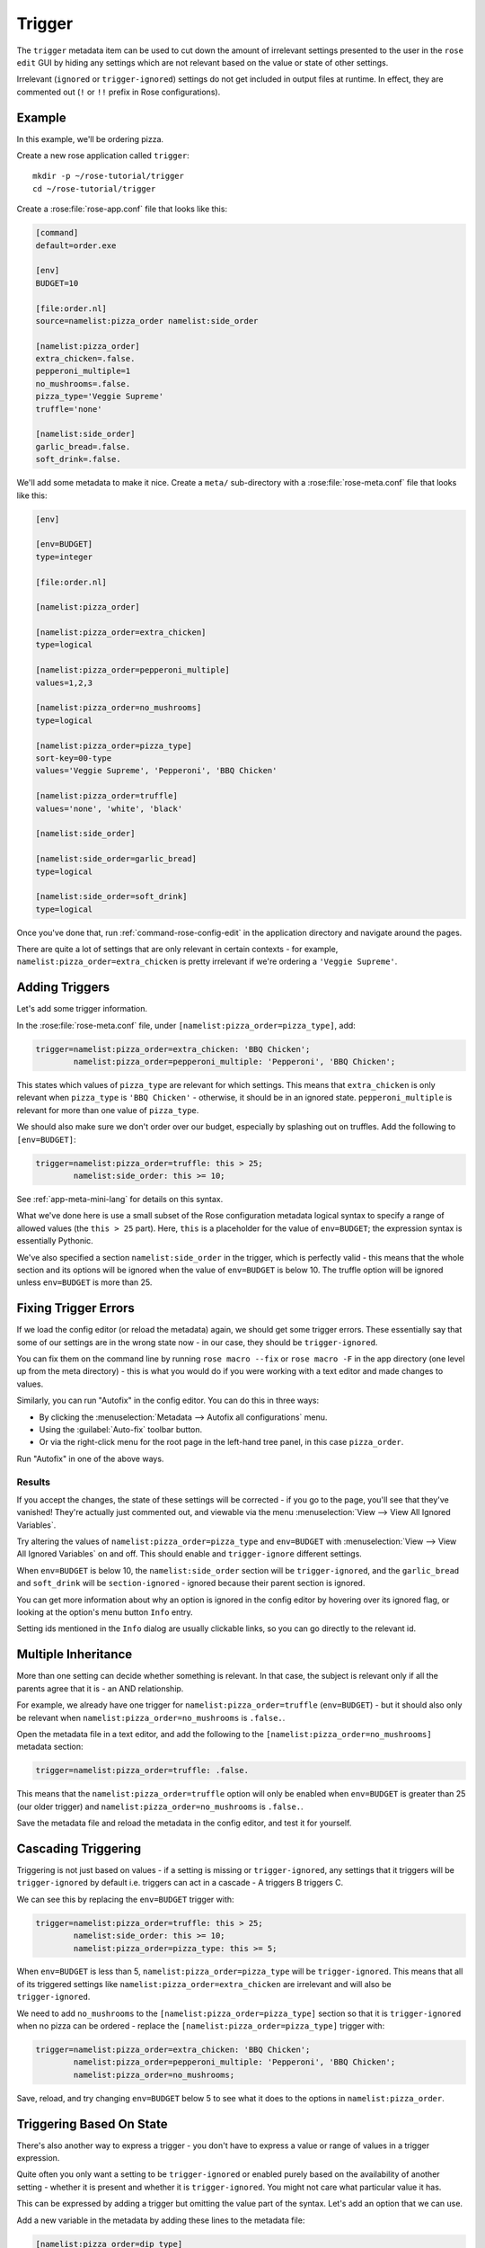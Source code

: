 Trigger
=======

The ``trigger`` metadata item can be used to cut down the amount of irrelevant
settings presented to the user in the ``rose edit`` GUI by hiding any settings
which are not relevant based on the value or state of other settings.

Irrelevant (``ignored`` or ``trigger-ignored``) settings do not get
included in output files at runtime. In effect, they are commented
out (``!`` or ``!!`` prefix in Rose configurations).


Example
-------

In this example, we'll be ordering pizza.

Create a new rose application called ``trigger``::

   mkdir -p ~/rose-tutorial/trigger
   cd ~/rose-tutorial/trigger

Create a :rose:file:`rose-app.conf` file that looks like this:

.. TODO - Perhaps move these large code blocks out of this file using
          the rose tutorial command.

.. code-block:: rose

   [command]
   default=order.exe

   [env]
   BUDGET=10

   [file:order.nl]
   source=namelist:pizza_order namelist:side_order

   [namelist:pizza_order]
   extra_chicken=.false.
   pepperoni_multiple=1
   no_mushrooms=.false.
   pizza_type='Veggie Supreme'
   truffle='none'

   [namelist:side_order]
   garlic_bread=.false.
   soft_drink=.false.

We'll add some metadata to make it nice. Create a ``meta/``
sub-directory with a :rose:file:`rose-meta.conf` file that looks like this:

.. code-block:: rose

   [env]

   [env=BUDGET]
   type=integer

   [file:order.nl]

   [namelist:pizza_order]

   [namelist:pizza_order=extra_chicken]
   type=logical

   [namelist:pizza_order=pepperoni_multiple]
   values=1,2,3

   [namelist:pizza_order=no_mushrooms]
   type=logical

   [namelist:pizza_order=pizza_type]
   sort-key=00-type
   values='Veggie Supreme', 'Pepperoni', 'BBQ Chicken'

   [namelist:pizza_order=truffle]
   values='none', 'white', 'black'

   [namelist:side_order]

   [namelist:side_order=garlic_bread]
   type=logical

   [namelist:side_order=soft_drink]
   type=logical

Once you've done that, run :ref:`command-rose-config-edit` in the application
directory and navigate around the pages.

There are quite a lot of settings that are only relevant in certain
contexts - for example, ``namelist:pizza_order=extra_chicken`` is
pretty irrelevant if we're ordering a ``'Veggie Supreme'``.


Adding Triggers
---------------

Let's add some trigger information.

In the :rose:file:`rose-meta.conf` file, under
``[namelist:pizza_order=pizza_type]``, add:

.. code-block:: cylc

   trigger=namelist:pizza_order=extra_chicken: 'BBQ Chicken';
           namelist:pizza_order=pepperoni_multiple: 'Pepperoni', 'BBQ Chicken';

This states which values of ``pizza_type`` are relevant for which
settings. This means that ``extra_chicken`` is only relevant when
``pizza_type`` is ``'BBQ Chicken'`` - otherwise, it should be in
an ignored state. ``pepperoni_multiple`` is relevant for more than
one value of ``pizza_type``.

We should also make sure we don't order over our budget, especially
by splashing out on truffles. Add the following to ``[env=BUDGET]``:

.. code-block:: cylc

   trigger=namelist:pizza_order=truffle: this > 25;
           namelist:side_order: this >= 10;

See :ref:`app-meta-mini-lang` for details on this syntax.

What we've done here is use a small subset of the Rose configuration
metadata logical syntax to specify a range of allowed values (the
``this > 25`` part). Here, ``this`` is a placeholder for the value of
``env=BUDGET``; the expression syntax is essentially Pythonic.

We've also specified a section ``namelist:side_order`` in the trigger,
which is perfectly valid - this means that the whole section and its
options will be ignored when the value of ``env=BUDGET`` is below 10.
The truffle option will be ignored unless ``env=BUDGET`` is more than
25.


Fixing Trigger Errors
---------------------

If we load the config editor (or reload the metadata) again, we
should get some trigger errors. These essentially say that some of
our settings are in the wrong state now - in our case, they should
be ``trigger-ignored``.

You can fix them on the command line by running ``rose macro --fix``
or ``rose macro -F`` in the app directory (one level up from the
meta directory) - this is what you would do if you were working with
a text editor and made changes to values.

Similarly, you can run "Autofix" in the config editor. You can do this
in three ways:

* By clicking the :menuselection:`Metadata --> Autofix all configurations`
  menu.
* Using the :guilabel:`Auto-fix` toolbar button.
* Or via the right-click menu for the root page in the left-hand tree panel,
  in this case ``pizza_order``.

Run "Autofix" in one of the above ways.

Results
^^^^^^^

If you accept the changes, the state of these settings will be corrected
- if you go to the page, you'll see that they've vanished! They're
actually just commented out, and viewable via the menu
:menuselection:`View --> View All Ignored Variables`.

Try altering the values of ``namelist:pizza_order=pizza_type`` and
``env=BUDGET`` with :menuselection:`View --> View All Ignored Variables`
on and off. This should enable and ``trigger-ignore`` different settings.

When ``env=BUDGET`` is below 10, the ``namelist:side_order`` section will
be ``trigger-ignored``, and the ``garlic_bread`` and ``soft_drink`` will
be ``section-ignored`` - ignored because their parent section is ignored.

You can get more information about why an option is ignored in the config
editor by hovering over its ignored flag, or looking at the option's menu
button ``Info`` entry.

Setting ids mentioned in the ``Info`` dialog are usually clickable links, so
you can go directly to the relevant id.


Multiple Inheritance
--------------------

More than one setting can decide whether something is relevant. In that
case, the subject is relevant only if all the parents agree that it is -
an AND relationship.

For example, we already have one trigger for
``namelist:pizza_order=truffle`` (``env=BUDGET``) - but it should also only
be relevant when ``namelist:pizza_order=no_mushrooms`` is ``.false.``.

Open the metadata file in a text editor, and add the following to the
``[namelist:pizza_order=no_mushrooms]`` metadata section:

.. code-block:: cylc

   trigger=namelist:pizza_order=truffle: .false.

This means that the ``namelist:pizza_order=truffle`` option will only
be enabled when ``env=BUDGET`` is greater than 25 (our older trigger)
and ``namelist:pizza_order=no_mushrooms`` is ``.false.``.

Save the metadata file and reload the metadata in the config editor, and
test it for yourself.


Cascading Triggering
--------------------

Triggering is not just based on values - if a setting is missing or
``trigger-ignored``, any settings that it triggers will be
``trigger-ignored`` by default i.e. triggers can
act in a cascade - A triggers B triggers C.

We can see this by replacing the ``env=BUDGET`` trigger with:

.. code-block:: cylc

   trigger=namelist:pizza_order=truffle: this > 25;
           namelist:side_order: this >= 10;
           namelist:pizza_order=pizza_type: this >= 5;

When ``env=BUDGET`` is less than 5, ``namelist:pizza_order=pizza_type``
will be ``trigger-ignored``. This means that all of its triggered
settings like ``namelist:pizza_order=extra_chicken`` are irrelevant and
will also be ``trigger-ignored``.

We need to add ``no_mushrooms`` to the ``[namelist:pizza_order=pizza_type]``
section so that it is ``trigger-ignored`` when no pizza can be ordered -
replace the ``[namelist:pizza_order=pizza_type]`` trigger with:

.. code-block:: cylc

   trigger=namelist:pizza_order=extra_chicken: 'BBQ Chicken';
           namelist:pizza_order=pepperoni_multiple: 'Pepperoni', 'BBQ Chicken';
           namelist:pizza_order=no_mushrooms;

Save, reload, and try changing ``env=BUDGET`` below 5 to see what it does
to the options in ``namelist:pizza_order``.


Triggering Based On State
-------------------------

There's also another way to express a trigger - you don't have to express
a value or range of values in a trigger expression.

Quite often you only want a setting to be ``trigger-ignored`` or enabled
purely based on the availability of another setting - whether it is present
and whether it is ``trigger-ignored``. You might not care what particular
value it has.

This can be expressed by adding a trigger but omitting the value part of
the syntax. Let's add an option that we can use.

Add a new variable in the metadata by adding these lines to the metadata
file:

.. code-block:: cylc

   [namelist:pizza_order=dip_type]
   values='Garlic','Sour Cream','Salsa','Brown Sauce','Mustard'

We should add a trigger expression as well - replace the
``[namelist:pizza_order=pizza_type]`` trigger with:

.. code-block:: cylc

   trigger=namelist:pizza_order=extra_chicken: 'BBQ Chicken';
           namelist:pizza_order=pepperoni_multiple: 'Pepperoni', 'BBQ Chicken';
           namelist:pizza_order=no_mushrooms;
           namelist:pizza_order=dip_type;

This means that ``namelist:pizza_order=dip_type`` is dependent on
``namelist:pizza_order=pizza_type``, and will only be ignored when that
is ignored - but the value of ``pizza_type`` doesn't matter to it.

.. TODO - Rephrase this ^

Save the file and reload the metadata in the config editor. We'll need to
add the ``namelist:pizza_order=dip_type`` to use it properly - you can do
this from the ``namelist:pizza_order`` page via:

* The :guilabel:`Add` toolbar button.
* The right-click page menu.
* The :menuselection:`View --> View Latent Variables` menu.

After enabling the view, you should see ``dip_type`` appear as an option
that could be added. It will already have the correct triggered state (the
same state as ``namelist:pizza_order=pizza_type``) - verify for yourself
that this works! You can then just add it via the menu button for the
option.


Further Reading
---------------

For more informaiton see :ref:`Metadata`.
